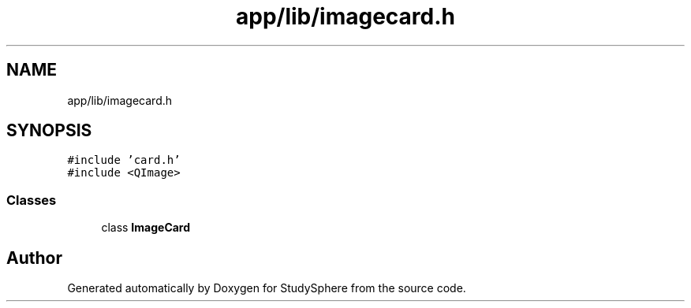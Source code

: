 .TH "app/lib/imagecard.h" 3 "Tue Jan 9 2024" "StudySphere" \" -*- nroff -*-
.ad l
.nh
.SH NAME
app/lib/imagecard.h
.SH SYNOPSIS
.br
.PP
\fC#include 'card\&.h'\fP
.br
\fC#include <QImage>\fP
.br

.SS "Classes"

.in +1c
.ti -1c
.RI "class \fBImageCard\fP"
.br
.in -1c
.SH "Author"
.PP 
Generated automatically by Doxygen for StudySphere from the source code\&.
